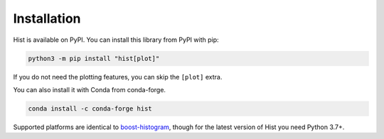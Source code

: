 Installation
===========================

Hist is available on PyPI. You can install this library from PyPI with pip:

.. code-block:: bash

   python3 -m pip install "hist[plot]"

If you do not need the plotting features, you can skip the ``[plot]`` extra.

You can also install it with Conda from conda-forge.

.. code-block:: bash

   conda install -c conda-forge hist


Supported platforms are identical to
`boost-histogram <https://boost-histogram.readthedocs.io/en/latest/usage/installation.html>`_,
though for the latest version of Hist you need Python 3.7+.
